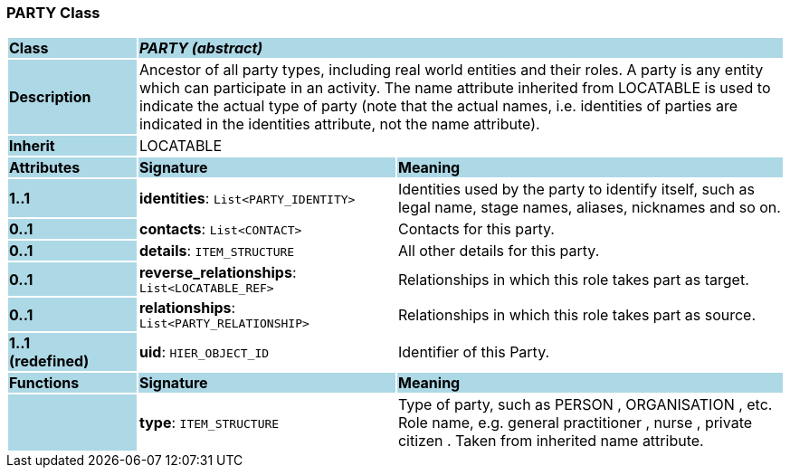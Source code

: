 === PARTY Class

[cols="^1,2,3"]
|===
|*Class*
{set:cellbgcolor:lightblue}
2+^|*_PARTY (abstract)_*

|*Description*
{set:cellbgcolor:lightblue}
2+|Ancestor of all party types, including real world entities and their roles. A party is any entity which can participate in an activity. The name attribute inherited from LOCATABLE is used to indicate the actual type of party (note that the actual names, i.e. identities of parties are indicated in the identities attribute, not the name attribute).
{set:cellbgcolor!}

|*Inherit*
{set:cellbgcolor:lightblue}
2+|LOCATABLE
{set:cellbgcolor!}

|*Attributes*
{set:cellbgcolor:lightblue}
^|*Signature*
^|*Meaning*

|*1..1*
{set:cellbgcolor:lightblue}
|*identities*: `List<PARTY_IDENTITY>`
{set:cellbgcolor!}
|Identities used by the party to identify itself, such as legal name, stage names, aliases, nicknames and so on.

|*0..1*
{set:cellbgcolor:lightblue}
|*contacts*: `List<CONTACT>`
{set:cellbgcolor!}
|Contacts for this party.

|*0..1*
{set:cellbgcolor:lightblue}
|*details*: `ITEM_STRUCTURE`
{set:cellbgcolor!}
|All other details for this party.

|*0..1*
{set:cellbgcolor:lightblue}
|*reverse_relationships*: `List<LOCATABLE_REF>`
{set:cellbgcolor!}
|Relationships in which this role takes part as target.

|*0..1*
{set:cellbgcolor:lightblue}
|*relationships*: `List<PARTY_RELATIONSHIP>`
{set:cellbgcolor!}
|Relationships in which this role takes part as source.

|*1..1 +
(redefined)*
{set:cellbgcolor:lightblue}
|*uid*: `HIER_OBJECT_ID`
{set:cellbgcolor!}
|Identifier of this Party.
|*Functions*
{set:cellbgcolor:lightblue}
^|*Signature*
^|*Meaning*

|
{set:cellbgcolor:lightblue}
|*type*: `ITEM_STRUCTURE`
{set:cellbgcolor!}
|Type of party, such as  PERSON ,  ORGANISATION , etc. Role name, e.g.  general practitioner ,  nurse ,  private citizen . Taken from inherited name attribute.
|===
